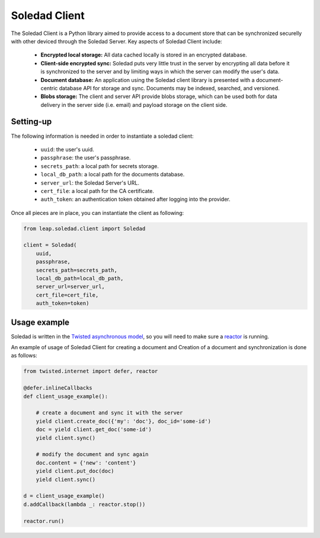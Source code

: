 .. _soledad-client:

Soledad Client
==============

The Soledad Client is a Python library aimed to provide access to a document
store that can be synchronized securelly with other deviced through the Soledad
Server. Key aspects of Soledad Client include:

  * **Encrypted local storage:** All data cached locally is stored in an
    encrypted database.

  * **Client-side encrypted sync:** Soledad puts very little trust in the
    server by encrypting all data before it is synchronized to the server and
    by limiting ways in which the server can modify the user's data.

  * **Document database:** An application using the Soledad client library is
    presented with a document-centric database API for storage and sync.
    Documents may be indexed, searched, and versioned.

  * **Blobs storage:** The client and server API provide blobs storage, which
    can be used both for data delivery in the server side (i.e. email) and
    payload storage on the client side.

Setting-up
----------

The following information is needed in order to instantiate a soledad client:

  * ``uuid``: the user's uuid.
  * ``passphrase``: the user's passphrase.
  * ``secrets_path``: a local path for secrets storage.
  * ``local_db_path``: a local path for the documents database.
  * ``server_url``: the Soledad Server's URL.
  * ``cert_file``: a local path for the CA certificate.
  * ``auth_token``: an authentication token obtained after logging into the
    provider.

Once all pieces are in place, you can instantiate the client as following:

.. code-block:: python

    from leap.soledad.client import Soledad
    
    client = Soledad(
        uuid,
        passphrase,
        secrets_path=secrets_path,
        local_db_path=local_db_path,
        server_url=server_url,
        cert_file=cert_file,
        auth_token=token)

Usage example
-------------

Soledad is written in the `Twisted asynchronous model
<https://twistedmatrix.com/documents/current/core/howto/defer-intro.html>`_, so
you will need to make sure a `reactor
<http://twistedmatrix.com/documents/current/core/howto/reactor-basics.html>`_
is running.

An example of usage of Soledad Client for creating a document and Creation of
a document and synchronization is done as follows:

.. code-block:: python

    from twisted.internet import defer, reactor
    
    @defer.inlineCallbacks
    def client_usage_example():

        # create a document and sync it with the server
        yield client.create_doc({'my': 'doc'}, doc_id='some-id')
        doc = yield client.get_doc('some-id')
        yield client.sync()
        
        # modify the document and sync again
        doc.content = {'new': 'content'}
        yield client.put_doc(doc)
        yield client.sync()
    
    d = client_usage_example()
    d.addCallback(lambda _: reactor.stop())

    reactor.run()
